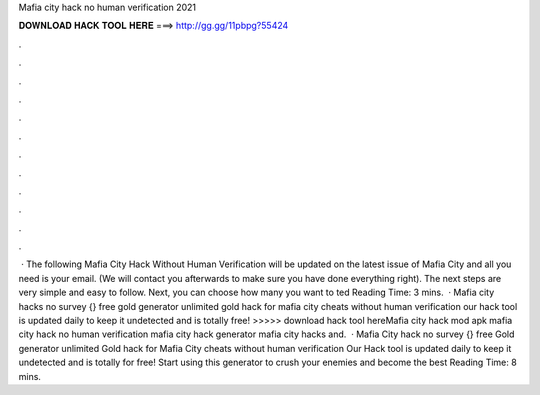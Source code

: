 Mafia city hack no human verification 2021

𝐃𝐎𝐖𝐍𝐋𝐎𝐀𝐃 𝐇𝐀𝐂𝐊 𝐓𝐎𝐎𝐋 𝐇𝐄𝐑𝐄 ===> http://gg.gg/11pbpg?55424

.

.

.

.

.

.

.

.

.

.

.

.

 · The following Mafia City Hack Without Human Verification will be updated on the latest issue of Mafia City and all you need is your email. (We will contact you afterwards to make sure you have done everything right). The next steps are very simple and easy to follow. Next, you can choose how many you want to ted Reading Time: 3 mins.  · Mafia city hacks no survey {} free gold generator unlimited gold hack for mafia city cheats without human verification our hack tool is updated daily to keep it undetected and is totally free! >>>>> download hack tool hereMafia city hack mod apk mafia city hack no human verification mafia city hack generator mafia city hacks and.  · Mafia City hack no survey {} free Gold generator unlimited Gold hack for Mafia City cheats without human verification Our Hack tool is updated daily to keep it undetected and is totally for free! Start using this generator to crush your enemies and become the best  Reading Time: 8 mins.